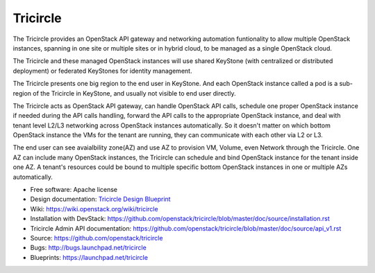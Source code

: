 =========
Tricircle
=========

The Tricircle provides an OpenStack API gateway and networking automation
funtionality to allow multiple OpenStack instances, spanning in one site or
multiple sites or in hybrid cloud, to be managed as a single OpenStack cloud.

The Tricircle and these managed OpenStack instances will use shared KeyStone
(with centralized or distributed deployment) or federated KeyStones for
identity management.

The Tricircle presents one big region to the end user in KeyStone. And each
OpenStack instance called a pod is a sub-region of the Tricircle in
KeyStone, and usually not visible to end user directly.

The Tricircle acts as OpenStack API gateway, can handle OpenStack API calls,
schedule one proper OpenStack instance if needed during the API calls handling,
forward the API calls to the appropriate OpenStack instance, and deal with
tenant level L2/L3 networking across OpenStack instances automatically. So it
doesn't matter on which bottom OpenStack instance the VMs for the tenant are
running, they can communicate with each other via L2 or L3.

The end user can see avaialbility zone(AZ) and use AZ to provision
VM, Volume, even Network through the Tricircle. One AZ can include many
OpenStack instances, the Tricircle can schedule and bind OpenStack instance
for the tenant inside one AZ. A tenant's resources could be bound to multiple
specific bottom OpenStack instances in one or multiple AZs automatically.

* Free software: Apache license
* Design documentation: `Tricircle Design Blueprint <https://docs.google.com/document/d/18kZZ1snMOCD9IQvUKI5NVDzSASpw-QKj7l2zNqMEd3g/>`_
* Wiki: https://wiki.openstack.org/wiki/tricircle
* Installation with DevStack: https://github.com/openstack/tricircle/blob/master/doc/source/installation.rst
* Tricircle Admin API documentation: https://github.com/openstack/tricircle/blob/master/doc/source/api_v1.rst
* Source: https://github.com/openstack/tricircle
* Bugs: http://bugs.launchpad.net/tricircle
* Blueprints: https://launchpad.net/tricircle
